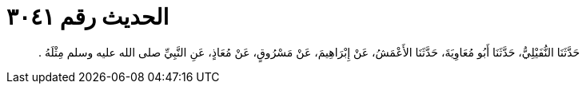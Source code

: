 
= الحديث رقم ٣٠٤١

[quote.hadith]
حَدَّثَنَا النُّفَيْلِيُّ، حَدَّثَنَا أَبُو مُعَاوِيَةَ، حَدَّثَنَا الأَعْمَشُ، عَنْ إِبْرَاهِيمَ، عَنْ مَسْرُوقٍ، عَنْ مُعَاذٍ، عَنِ النَّبِيِّ صلى الله عليه وسلم مِثْلَهُ ‏.‏